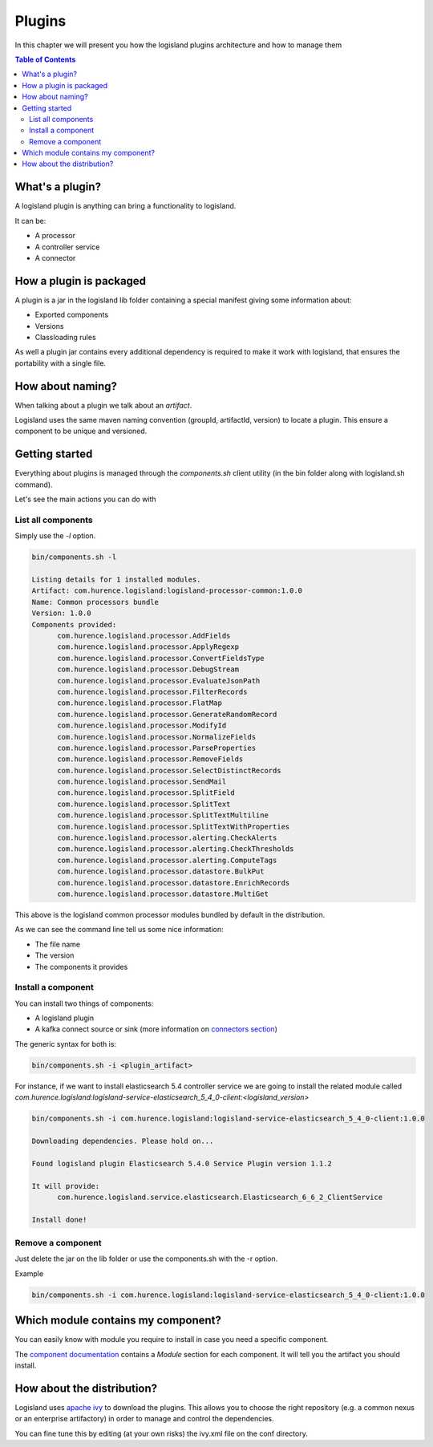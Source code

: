 Plugins
=======

In this chapter we will present you how the logisland plugins architecture and how to manage them

.. contents:: Table of Contents


What's a plugin?
----------------

A logisland plugin is anything can bring a functionality to logisland.

It can be:

* A processor
* A controller service
* A connector


How a plugin is packaged
------------------------

A plugin is a jar in the logisland lib folder containing a special manifest giving some information about:

* Exported components
* Versions
* Classloading rules

As well a plugin jar contains every additional dependency is required to make it work with logisland, that ensures the portability with a single file.

How about naming?
-----------------

When talking about a plugin we talk about an *artifact*.

Logisland uses the same maven naming convention (groupId, artifactId, version) to locate a plugin.
This ensure a component to be unique and versioned.


Getting started
---------------

Everything about plugins is managed through the *components.sh* client utility (in the bin folder along with logisland.sh command).

Let's see the main actions you can do with

List all components
___________________

Simply use the *-l* option.

.. code-block:: sh

  bin/components.sh -l

  Listing details for 1 installed modules.
  Artifact: com.hurence.logisland:logisland-processor-common:1.0.0
  Name: Common processors bundle
  Version: 1.0.0
  Components provided:
	com.hurence.logisland.processor.AddFields
	com.hurence.logisland.processor.ApplyRegexp
	com.hurence.logisland.processor.ConvertFieldsType
	com.hurence.logisland.processor.DebugStream
	com.hurence.logisland.processor.EvaluateJsonPath
	com.hurence.logisland.processor.FilterRecords
	com.hurence.logisland.processor.FlatMap
	com.hurence.logisland.processor.GenerateRandomRecord
	com.hurence.logisland.processor.ModifyId
	com.hurence.logisland.processor.NormalizeFields
	com.hurence.logisland.processor.ParseProperties
	com.hurence.logisland.processor.RemoveFields
	com.hurence.logisland.processor.SelectDistinctRecords
	com.hurence.logisland.processor.SendMail
	com.hurence.logisland.processor.SplitField
	com.hurence.logisland.processor.SplitText
	com.hurence.logisland.processor.SplitTextMultiline
	com.hurence.logisland.processor.SplitTextWithProperties
	com.hurence.logisland.processor.alerting.CheckAlerts
	com.hurence.logisland.processor.alerting.CheckThresholds
	com.hurence.logisland.processor.alerting.ComputeTags
	com.hurence.logisland.processor.datastore.BulkPut
	com.hurence.logisland.processor.datastore.EnrichRecords
	com.hurence.logisland.processor.datastore.MultiGet


This above is the logisland common processor modules bundled by default in the distribution.

As we can see the command line tell us some nice information:

* The file name
* The version
* The components it provides


Install a component
___________________

You can install two things of components:

* A logisland plugin
* A kafka connect source or sink (more information on `connectors section <connectors.html>`_)


The generic syntax for both is:


.. code-block:: sh

  bin/components.sh -i <plugin_artifact>


For instance, if we want to install elasticsearch 5.4 controller service we are going to install the related module called *com.hurence.logisland:logisland-service-elasticsearch_5_4_0-client:<logisland_version>*

.. code-block:: sh

  bin/components.sh -i com.hurence.logisland:logisland-service-elasticsearch_5_4_0-client:1.0.0

  Downloading dependencies. Please hold on...

  Found logisland plugin Elasticsearch 5.4.0 Service Plugin version 1.1.2

  It will provide:
	com.hurence.logisland.service.elasticsearch.Elasticsearch_6_6_2_ClientService

  Install done!


Remove a component
__________________

Just delete the jar on the lib folder or use the components.sh with the -r option.

Example

.. code-block:: sh

  bin/components.sh -i com.hurence.logisland:logisland-service-elasticsearch_5_4_0-client:1.0.0


Which module contains my component?
-----------------------------------

You can easily know with module you require to install in case you need a specific component.

The `component documentation <components.html>`_ contains a *Module* section for each component. It will tell you the artifact you should install.



How about the distribution?
---------------------------

Logisland uses `apache ivy <http://ant.apache.org/ivy/>`_ to download the plugins. This allows you to choose the right repository (e.g. a common nexus or an enterprise artifactory) in order to manage and control the dependencies.

You can fine tune this by editing (at your own risks) the ivy.xml file on the conf directory.


